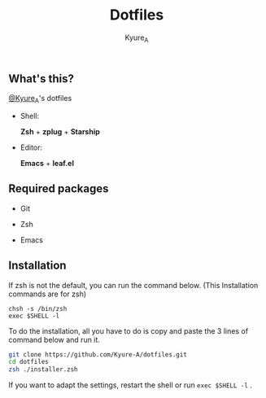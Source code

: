 #+TITLE: Dotfiles
#+AUTHOR: Kyure_A
#+OPTIONS: toc:nil

** What's this?
[[https://twitter.com/Kyure_A][@Kyure_A]]'s dotfiles

+ Shell:

  *Zsh* + *zplug* + *Starship*

+ Editor:

  *Emacs* + *leaf.el*

** Required packages
+ Git
  
+ Zsh

+ Emacs

** Installation

If zsh is not the default, you can run the command below. (This Installation commands are for zsh)

#+BEGIN_SRC your-default-shell 
chsh -s /bin/zsh
exec $SHELL -l
#+END_SRC

To do the installation, all you have to do is copy and paste the 3 lines of command below and run it.

#+BEGIN_SRC zsh
git clone https://github.com/Kyure-A/dotfiles.git
cd dotfiles
zsh ./installer.zsh
#+END_SRC

If you want to adapt the settings, restart the shell or run ~exec $SHELL -l~ .

